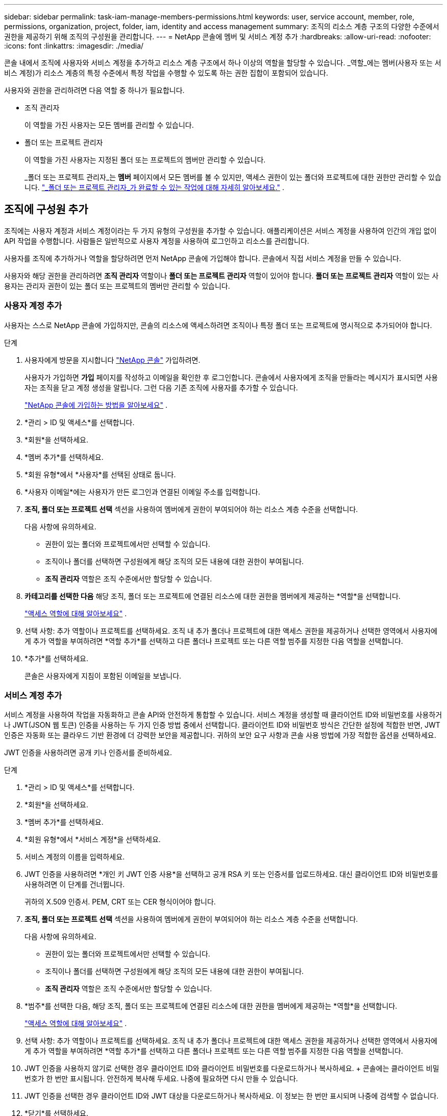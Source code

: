 ---
sidebar: sidebar 
permalink: task-iam-manage-members-permissions.html 
keywords: user, service account, member, role, permissions, organization, project, folder, iam, identity and access management 
summary: 조직의 리소스 계층 구조의 다양한 수준에서 권한을 제공하기 위해 조직의 구성원을 관리합니다. 
---
= NetApp 콘솔에 멤버 및 서비스 계정 추가
:hardbreaks:
:allow-uri-read: 
:nofooter: 
:icons: font
:linkattrs: 
:imagesdir: ./media/


[role="lead"]
콘솔 내에서 조직에 사용자와 서비스 계정을 추가하고 리소스 계층 구조에서 하나 이상의 역할을 할당할 수 있습니다.  _역할_에는 멤버(사용자 또는 서비스 계정)가 리소스 계층의 특정 수준에서 특정 작업을 수행할 수 있도록 하는 권한 집합이 포함되어 있습니다.

사용자와 권한을 관리하려면 다음 역할 중 하나가 필요합니다.

* 조직 관리자
+
이 역할을 가진 사용자는 모든 멤버를 관리할 수 있습니다.

* 폴더 또는 프로젝트 관리자
+
이 역할을 가진 사용자는 지정된 폴더 또는 프로젝트의 멤버만 관리할 수 있습니다.

+
_폴더 또는 프로젝트 관리자_는 *멤버* 페이지에서 모든 멤버를 볼 수 있지만, 액세스 권한이 있는 폴더와 프로젝트에 대한 권한만 관리할 수 있습니다. link:reference-iam-predefined-roles.html["_폴더 또는 프로젝트 관리자_가 완료할 수 있는 작업에 대해 자세히 알아보세요."] .





== 조직에 구성원 추가

조직에는 사용자 계정과 서비스 계정이라는 두 가지 유형의 구성원을 추가할 수 있습니다. 애플리케이션은 서비스 계정을 사용하여 인간의 개입 없이 API 작업을 수행합니다.  사람들은 일반적으로 사용자 계정을 사용하여 로그인하고 리소스를 관리합니다.

사용자를 조직에 추가하거나 역할을 할당하려면 먼저 NetApp 콘솔에 가입해야 합니다.  콘솔에서 직접 서비스 계정을 만들 수 있습니다.

사용자와 해당 권한을 관리하려면 *조직 관리자* 역할이나 *폴더 또는 프로젝트 관리자* 역할이 있어야 합니다.  *폴더 또는 프로젝트 관리자* 역할이 있는 사용자는 관리자 권한이 있는 폴더 또는 프로젝트의 멤버만 관리할 수 있습니다.



=== 사용자 계정 추가

사용자는 스스로 NetApp 콘솔에 가입하지만, 콘솔의 리소스에 액세스하려면 조직이나 특정 폴더 또는 프로젝트에 명시적으로 추가되어야 합니다.

.단계
. 사용자에게 방문을 지시합니다 https://console.netapp.com/["NetApp 콘솔"^] 가입하려면.
+
사용자가 가입하면 *가입* 페이지를 작성하고 이메일을 확인한 후 로그인합니다. 콘솔에서 사용자에게 조직을 만들라는 메시지가 표시되면 사용자는 조직을 닫고 계정 생성을 알립니다.  그런 다음 기존 조직에 사용자를 추가할 수 있습니다.

+
link:task-sign-up-saas.html["NetApp 콘솔에 가입하는 방법을 알아보세요"] .

. *관리 > ID 및 액세스*를 선택합니다.
. *회원*을 선택하세요.
. *멤버 추가*를 선택하세요.
. *회원 유형*에서 *사용자*를 선택된 상태로 둡니다.
. *사용자 이메일*에는 사용자가 만든 로그인과 연결된 이메일 주소를 입력합니다.
. *조직, 폴더 또는 프로젝트 선택* 섹션을 사용하여 멤버에게 권한이 부여되어야 하는 리소스 계층 수준을 선택합니다.
+
다음 사항에 유의하세요.

+
** 권한이 있는 폴더와 프로젝트에서만 선택할 수 있습니다.
** 조직이나 폴더를 선택하면 구성원에게 해당 조직의 모든 내용에 대한 권한이 부여됩니다.
** *조직 관리자* 역할은 조직 수준에서만 할당할 수 있습니다.


. *카테고리를 선택한 다음* 해당 조직, 폴더 또는 프로젝트에 연결된 리소스에 대한 권한을 멤버에게 제공하는 *역할*을 선택합니다.
+
link:reference-iam-predefined-roles.html["액세스 역할에 대해 알아보세요"] .

. 선택 사항: 추가 역할이나 프로젝트를 선택하세요.  조직 내 추가 폴더나 프로젝트에 대한 액세스 권한을 제공하거나 선택한 영역에서 사용자에게 추가 역할을 부여하려면 *역할 추가*를 선택하고 다른 폴더나 프로젝트 또는 다른 역할 범주를 지정한 다음 역할을 선택합니다.
. *추가*를 선택하세요.
+
콘솔은 사용자에게 지침이 포함된 이메일을 보냅니다.





=== 서비스 계정 추가

서비스 계정을 사용하여 작업을 자동화하고 콘솔 API와 안전하게 통합할 수 있습니다.  서비스 계정을 생성할 때 클라이언트 ID와 비밀번호를 사용하거나 JWT(JSON 웹 토큰) 인증을 사용하는 두 가지 인증 방법 중에서 선택합니다.  클라이언트 ID와 비밀번호 방식은 간단한 설정에 적합한 반면, JWT 인증은 자동화 또는 클라우드 기반 환경에 더 강력한 보안을 제공합니다.  귀하의 보안 요구 사항과 콘솔 사용 방법에 가장 적합한 옵션을 선택하세요.

JWT 인증을 사용하려면 공개 키나 인증서를 준비하세요.

.단계
. *관리 > ID 및 액세스*를 선택합니다.
. *회원*을 선택하세요.
. *멤버 추가*를 선택하세요.
. *회원 유형*에서 *서비스 계정*을 선택하세요.
. 서비스 계정의 이름을 입력하세요.
. JWT 인증을 사용하려면 *개인 키 JWT 인증 사용*을 선택하고 공개 RSA 키 또는 인증서를 업로드하세요.  대신 클라이언트 ID와 비밀번호를 사용하려면 이 단계를 건너뜁니다.
+
귀하의 X.509 인증서.  PEM, CRT 또는 CER 형식이어야 합니다.

. *조직, 폴더 또는 프로젝트 선택* 섹션을 사용하여 멤버에게 권한이 부여되어야 하는 리소스 계층 수준을 선택합니다.
+
다음 사항에 유의하세요.

+
** 권한이 있는 폴더와 프로젝트에서만 선택할 수 있습니다.
** 조직이나 폴더를 선택하면 구성원에게 해당 조직의 모든 내용에 대한 권한이 부여됩니다.
** *조직 관리자* 역할은 조직 수준에서만 할당할 수 있습니다.


. *범주*를 선택한 다음, 해당 조직, 폴더 또는 프로젝트에 연결된 리소스에 대한 권한을 멤버에게 제공하는 *역할*을 선택합니다.
+
link:reference-iam-predefined-roles.html["액세스 역할에 대해 알아보세요"] .

. 선택 사항: 추가 역할이나 프로젝트를 선택하세요.  조직 내 추가 폴더나 프로젝트에 대한 액세스 권한을 제공하거나 선택한 영역에서 사용자에게 추가 역할을 부여하려면 *역할 추가*를 선택하고 다른 폴더나 프로젝트 또는 다른 역할 범주를 지정한 다음 역할을 선택합니다.
. JWT 인증을 사용하지 않기로 선택한 경우 클라이언트 ID와 클라이언트 비밀번호를 다운로드하거나 복사하세요.  + 콘솔에는 클라이언트 비밀번호가 한 번만 표시됩니다.  안전하게 복사해 두세요. 나중에 필요하면 다시 만들 수 있습니다.
. JWT 인증을 선택한 경우 클라이언트 ID와 JWT 대상을 다운로드하거나 복사하세요.  이 정보는 한 번만 표시되며 나중에 검색할 수 없습니다.
. *닫기*를 선택하세요.




== 조직 구성원 보기

조직의 리소스 계층 구조에서 다양한 수준에서 멤버에게 할당된 역할을 보면 멤버에게 어떤 리소스와 권한이 제공되는지 파악할 수 있습니다.link:task-iam-manage-roles.html["역할을 사용하여 콘솔 리소스에 대한 액세스를 제어하는 방법을 알아보세요."^]

*회원* 페이지에서 사용자 계정과 서비스 계정을 모두 볼 수 있습니다.


NOTE: 특정 폴더나 프로젝트에 연관된 모든 멤버를 볼 수도 있습니다. link:task-iam-manage-folders-projects.html#view-associated-resources-members["자세히 알아보기"] .

.단계
. *관리 > ID 및 액세스*를 선택합니다.
. *회원*을 선택하세요.
+
*구성원* 표에는 조직의 구성원이 나열됩니다.

. *회원* 페이지에서 테이블의 회원으로 이동하여 다음을 선택합니다.image:icon-action.png["세 개의 점이 나란히 있는 아이콘"] 그런 다음 *세부정보 보기*를 선택하세요.




== 조직에서 구성원 제거

예를 들어, 회사를 떠나는 경우와 같이 조직에서 구성원을 제거해야 할 수도 있습니다.

시스템은 멤버의 권한을 제거하지만 콘솔과 NetApp 지원 사이트 계정은 유지합니다.

.단계
. *회원* 페이지에서 테이블의 회원으로 이동하여 다음을 선택합니다.image:icon-action.png["세 개의 점이 나란히 있는 아이콘"] 그런 다음 *사용자 삭제*를 선택하세요.
. 조직에서 해당 구성원을 제거할 것인지 확인하세요.




== 서비스 계정의 자격 증명을 다시 만듭니다.

자격 증명을 분실하거나 업데이트해야 하는 경우 새로운 자격 증명을 만드세요.

자격 증명을 다시 만들면 서비스 계정의 기존 자격 증명을 삭제하고 새 자격 증명을 만듭니다. 이전 자격 증명을 사용할 수 없습니다.

.단계
. *관리 > ID 및 액세스*를 선택합니다.
. *회원*을 선택하세요.
. *멤버* 테이블에서 서비스 계정으로 이동하여 다음을 선택합니다.image:icon-action.png["세 개의 점이 나란히 있는 아이콘"] 그런 다음 *비밀 다시 만들기*를 선택하세요.
. *다시 만들기*를 선택하세요.
. 클라이언트 ID와 클라이언트 비밀번호를 다운로드하거나 복사하세요.  + 클라이언트 비밀번호는 한 번만 표시됩니다. 복사하거나 다운로드하여 안전하게 보관하세요.




== 사용자의 다중 인증 요소(MFA) 관리

사용자가 MFA 장치에 대한 액세스 권한을 잃은 경우 MFA 구성을 제거하거나 비활성화할 수 있습니다.

제거 후 사용자는 로그인 시 MFA를 다시 구성해야 합니다.  사용자가 MFA 장치에 대한 액세스 권한을 일시적으로 잃은 경우 MFA를 설정할 때 저장한 복구 코드를 사용하여 로그인할 수 있습니다.

복구 코드가 없는 경우 MFA를 일시적으로 비활성화하여 로그인을 허용합니다. 사용자의 MFA를 비활성화하면 8시간 동안만 비활성화되고 그 후 자동으로 다시 활성화됩니다. 사용자는 해당 기간 동안 MFA 없이 한 번만 로그인할 수 있습니다. 8시간이 지나면 사용자는 MFA를 사용하여 로그인해야 합니다.


NOTE: 사용자의 다중 요소 인증을 관리하려면 영향을 받는 사용자와 동일한 도메인에 이메일 주소가 있어야 합니다.

.단계
. *관리 > ID 및 액세스*를 선택합니다.
. *회원*을 선택하세요.
+
*구성원* 표에는 조직의 구성원이 나열됩니다.

. *회원* 페이지에서 테이블의 회원으로 이동하여 다음을 선택합니다.image:icon-action.png["세 개의 점이 나란히 있는 아이콘"] 그런 다음 *다중 인증 관리*를 선택하세요.
. 사용자의 MFA 구성을 제거할지 또는 비활성화할지 선택합니다.

